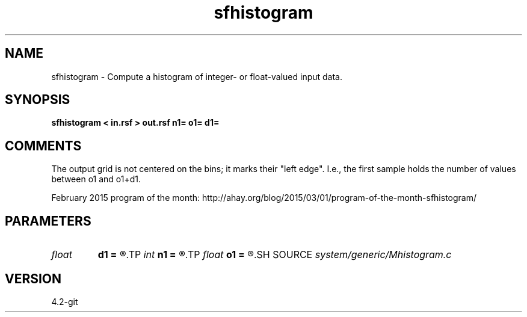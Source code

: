 .TH sfhistogram 1  "APRIL 2023" Madagascar "Madagascar Manuals"
.SH NAME
sfhistogram \- Compute a histogram of integer- or float-valued input data.
.SH SYNOPSIS
.B sfhistogram < in.rsf > out.rsf n1= o1= d1=
.SH COMMENTS

The output grid is not centered on the bins; it marks their "left edge".
I.e., the first sample holds the number of values between o1 and o1+d1. 

February 2015 program of the month:
http://ahay.org/blog/2015/03/01/program-of-the-month-sfhistogram/

.SH PARAMETERS
.PD 0
.TP
.I float  
.B d1
.B =
.R  	histogram sampling
.TP
.I int    
.B n1
.B =
.R  	number of histogram samples
.TP
.I float  
.B o1
.B =
.R  	histogram origin
.SH SOURCE
.I system/generic/Mhistogram.c
.SH VERSION
4.2-git

